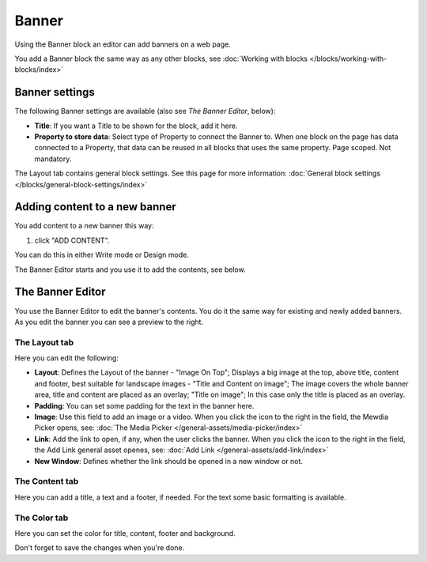 Banner
===========================================

Using the Banner block an editor can add banners on a web page.

.. image:: banners.png

You add a Banner block the same way as any other blocks, see :doc:`Working with blocks </blocks/working-with-blocks/index>` 

Banner settings
****************
The following Banner settings are available (also see *The Banner Editor*, below):

.. image:: banner-settings.png

+ **Title**: If you want a Title to be shown for the block, add it here.
+ **Property to store data**: Select type of Property to connect the Banner to. When one block on the page has data connected to a Property, that data can be reused in all blocks that uses the same property. Page scoped. Not mandatory.

The Layout tab contains general block settings. See this page for more information: :doc:`General block settings </blocks/general-block-settings/index>` 

Adding content to a new banner
*******************************
You add content to a new banner this way:

1. click "ADD CONTENT".

.. image:: banner-add-content.png

You can do this in either Write mode or Design mode.

The Banner Editor starts and you use it to add the contents, see below.

The Banner Editor
******************
You use the Banner Editor to edit the banner's contents. You do it the same way for existing and newly added banners. As you edit the banner you can see a preview to the right.

.. image:: banner-editor-layout.png

The Layout tab
---------------
Here you can edit the following:

+ **Layout**: Defines the Layout of the banner - "Image On Top"; Displays a big image at the top, above title, content and footer, best suitable for landscape images - "Title and Content on image"; The image covers the whole banner area, title and content are placed as an overlay; "Title on image"; In this case only the title is placed as an overlay.
+ **Padding**: You can set some padding for the text in the banner here.
+ **Image**: Use this field to add an image or a video. When you click the icon to the right in the field, the Mewdia Picker opens, see: :doc:`The Media Picker </general-assets/media-picker/index>`
+ **Link**: Add the link to open, if any, when the user clicks the banner. When you click the icon to the right in the field, the Add Link general asset openes, see: :doc:`Add Link </general-assets/add-link/index>`
+ **New Window**: Defines whether the link should be opened in a new window or not.

The Content tab
----------------
Here you can add a title, a text and a footer, if needed. For the text some basic formatting is available.

.. image:: banner-content.png

The Color tab
--------------
Here you can set the color for title, content, footer and background.

.. image:: banner-color.png

Don't forget to save the changes when you're done.

